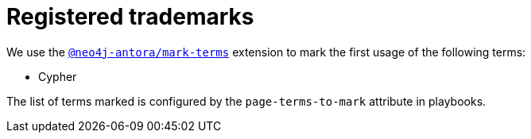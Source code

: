 = Registered trademarks

We use the link:https://www.npmjs.com/package/@neo4j-antora/mark-terms[`@neo4j-antora/mark-terms`] extension to mark the first usage of the following terms:

* Cypher

The list of terms marked is configured by the `page-terms-to-mark` attribute in playbooks.